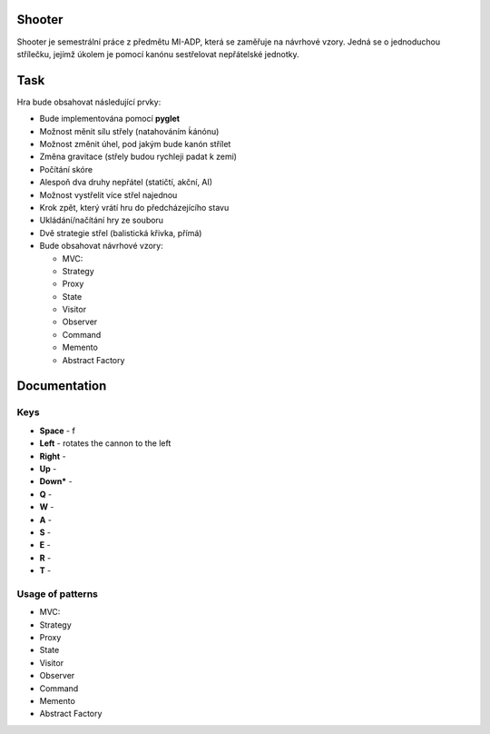 Shooter
=======

Shooter je semestrální práce z předmětu MI-ADP, která se zaměřuje na
návrhové vzory. Jedná se o jednoduchou střílečku, jejímž úkolem je pomocí
kanónu sestřelovat nepřátelské jednotky.

Task
===============
Hra bude obsahovat následující prvky:    

* Bude implementována pomocí **pyglet**
* Možnost měnit sílu střely (natahováním ḱánónu)
* Možnost změnit úhel, pod jakým bude kanón střílet
* Změna gravitace (střely budou rychleji padat k zemi)
* Počítání skóre 
* Alespoň dva druhy nepřátel (statičtí, akční, AI)
* Možnost vystřelit více střel najednou
* Krok zpět, který vrátí hru do předcházejícího stavu
* Ukládání/načítání hry ze souboru
* Dvě strategie střel (balistická křivka, přímá)
* Bude obsahovat návrhové vzory:

  * MVC:
  * Strategy
  * Proxy
  * State
  * Visitor
  * Observer
  * Command
  * Memento
  * Abstract Factory

Documentation
===============

Keys
------------------

* **Space** - f
* **Left** - rotates the cannon to the left
* **Right** - 
* **Up** -
* **Down*** -
* **Q** -
* **W** -
* **A** -
* **S** -
* **E** - 
* **R** -
* **T** -


Usage of patterns
------------------

* MVC:
* Strategy
* Proxy
* State
* Visitor
* Observer
* Command
* Memento
* Abstract Factory

